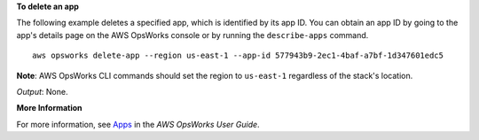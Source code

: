 **To delete an app**

The following example deletes a specified app, which is identified by its app ID.
You can obtain an app ID by going to the app's details page on the AWS OpsWorks console or by
running the ``describe-apps`` command. ::

  aws opsworks delete-app --region us-east-1 --app-id 577943b9-2ec1-4baf-a7bf-1d347601edc5

**Note**: AWS OpsWorks CLI commands should set the region to ``us-east-1`` regardless of the stack's location.

*Output*: None.

**More Information**

For more information, see `Apps`_ in the *AWS OpsWorks User Guide*.

.. _`Apps`: http://docs.aws.amazon.com/opsworks/latest/userguide/workingapps.html


